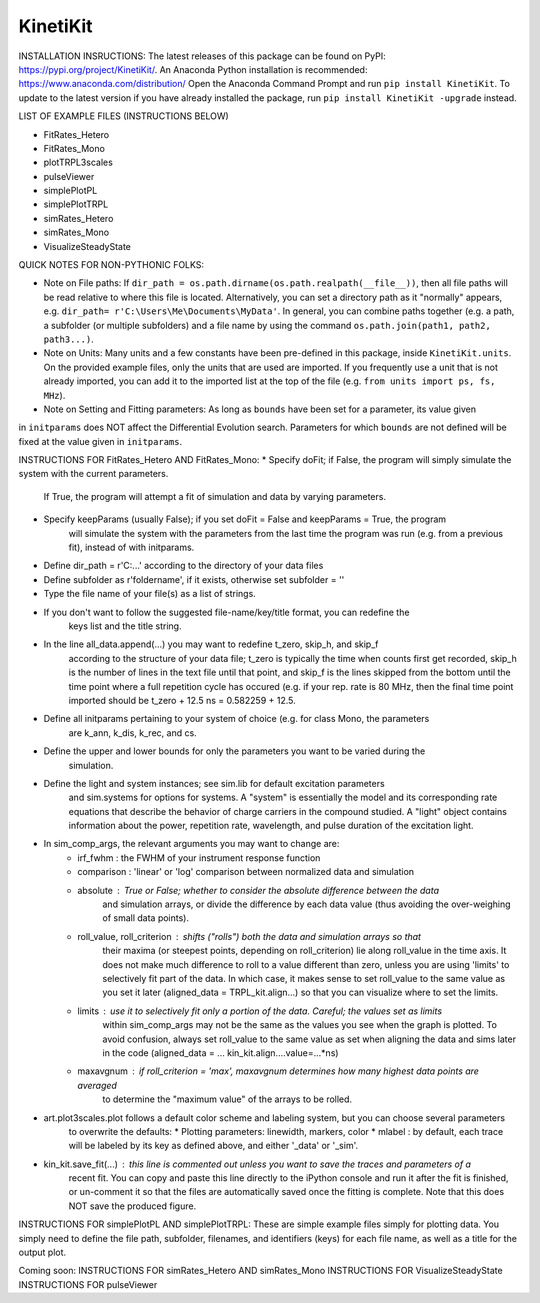 KinetiKit
---------

INSTALLATION INSRUCTIONS:
The latest releases of this package can be found on PyPI: https://pypi.org/project/KinetiKit/. 
An Anaconda Python installation is recommended: https://www.anaconda.com/distribution/
Open the Anaconda Command Prompt and run ``pip install KinetiKit``. To update to the latest version if you have already installed the package, run ``pip install KinetiKit -upgrade`` instead.


LIST OF EXAMPLE FILES (INSTRUCTIONS BELOW)

* FitRates_Hetero
* FitRates_Mono
* plotTRPL3scales
* pulseViewer
* simplePlotPL
* simplePlotTRPL
* simRates_Hetero
* simRates_Mono
* VisualizeSteadyState

QUICK NOTES FOR NON-PYTHONIC FOLKS:

* Note on File paths: If ``dir_path = os.path.dirname(os.path.realpath(__file__))``, then all file paths will be read relative to where this file is located. Alternatively, you can set a directory path as it "normally" appears, e.g. ``dir_path= r'C:\Users\Me\Documents\MyData'``. In general, you can combine paths together (e.g. a path, a subfolder (or multiple subfolders) and a file name by using the command ``os.path.join(path1, path2, path3...)``.
* Note on Units: Many units and a few constants have been pre-defined in this package, inside ``KinetiKit.units``. On the provided example files, only the units that are used are imported. If you frequently use a unit that is not already imported, you can add it to the imported list at the top of the file (e.g. ``from units import ps, fs, MHz``).
* Note on Setting and Fitting parameters: As long as ``bounds`` have been set for a parameter, its value given
in ``initparams`` does NOT affect the Differential Evolution search. Parameters for which ``bounds`` are not defined will be fixed at the value given in ``initparams``.


INSTRUCTIONS FOR FitRates_Hetero AND FitRates_Mono:
* Specify doFit; if False, the program will simply simulate the system with the current parameters.
	If True, the program will attempt a fit of simulation and data by varying parameters.
* Specify keepParams (usually False); if you set doFit = False and keepParams = True, the program
	will simulate the system with the parameters from the last time the program was run (e.g.
	from a previous fit), instead of with initparams.
* Define dir_path = r'C:\...' according to the directory of your data files
* Define subfolder as r'foldername', if it exists, otherwise set subfolder = ''
* Type the file name of your file(s) as a list of strings.
* If you don't want to follow the suggested file-name/key/title format, you can redefine the 
	keys list and the title string.
* In the line all_data.append(...) you may want to redefine t_zero, skip_h, and skip_f 
	according to the structure of your data file; t_zero is typically the time when counts 
	first get recorded, skip_h is the number of lines in the text file until that point, 
	and skip_f is the lines skipped from the bottom until the time point where a full 
	repetition cycle has occured (e.g. if your rep. rate is 80 MHz, then the final time
	point imported should be t_zero + 12.5 ns = 0.582259 + 12.5. 
* Define all initparams pertaining to your system of choice (e.g. for class Mono, the parameters
	are k_ann, k_dis, k_rec, and cs.
* Define the upper and lower bounds for only the parameters you want to be varied during the 
	simulation.
* Define the light and system instances; see sim.lib for default excitation parameters
	and sim.systems for options for systems. A "system" is essentially the model and its 
	corresponding rate equations that describe the behavior of charge carriers in the compound
	studied. A "light" object contains information about the power, repetition rate, wavelength,
	and pulse duration of the excitation light.
* In sim_comp_args, the relevant arguments you may want to change are:
	* irf_fwhm : the FWHM of your instrument response function
	* comparison : 'linear' or 'log' comparison between normalized data and simulation 
	* absolute : True or False; whether to consider the absolute difference between the data 
		and simulation arrays, or divide the difference by each data value (thus avoiding the
		over-weighing of small data points).
	* roll_value, roll_criterion : shifts ("rolls") both the data and simulation arrays so that
		their maxima (or steepest points, depending on roll_criterion) lie along roll_value in the
		time axis. It does not make much difference to roll to a value different than zero, unless
		you are using 'limits' to selectively fit part of the data. In which case, it makes sense to
		set roll_value to the same value as you set it later (aligned_data = TRPL_kit.align...)
		so that you can visualize where to set the limits.
	* limits : use it to selectively fit only a portion of the data. Careful; the values set as limits
		within sim_comp_args may not be the same as the values you see when the graph is plotted. To 
		avoid confusion, always set roll_value to the same value as set when aligning the data and sims
		later in the code (aligned_data = ... kin_kit.align....value=...*ns)
	* maxavgnum : if roll_criterion = 'max', maxavgnum determines how many highest data points are averaged
		to determine the "maximum value" of the arrays to be rolled.
* art.plot3scales.plot follows a default color scheme and labeling system, but you can choose several parameters
	to overwrite the defaults:
	* Plotting parameters: linewidth, markers, color
	* mlabel : by default, each trace will be labeled by its key as defined above, and either '_data' or '_sim'.
* kin_kit.save_fit(...) : this line is commented out unless you want to save the traces and parameters of a
	recent fit. You can copy and paste this line directly to the iPython console and run it after the fit is
	finished, or un-comment it so that the files are automatically saved once the fitting is complete. Note 
	that this does NOT save the produced figure.

INSTRUCTIONS FOR simplePlotPL AND simplePlotTRPL:
These are simple example files simply for plotting data. You simply need to define the file path, subfolder,
filenames, and identifiers (keys) for each file name, as well as a title for the output plot.

Coming soon:
INSTRUCTIONS FOR simRates_Hetero AND simRates_Mono
INSTRUCTIONS FOR VisualizeSteadyState
INSTRUCTIONS FOR pulseViewer
